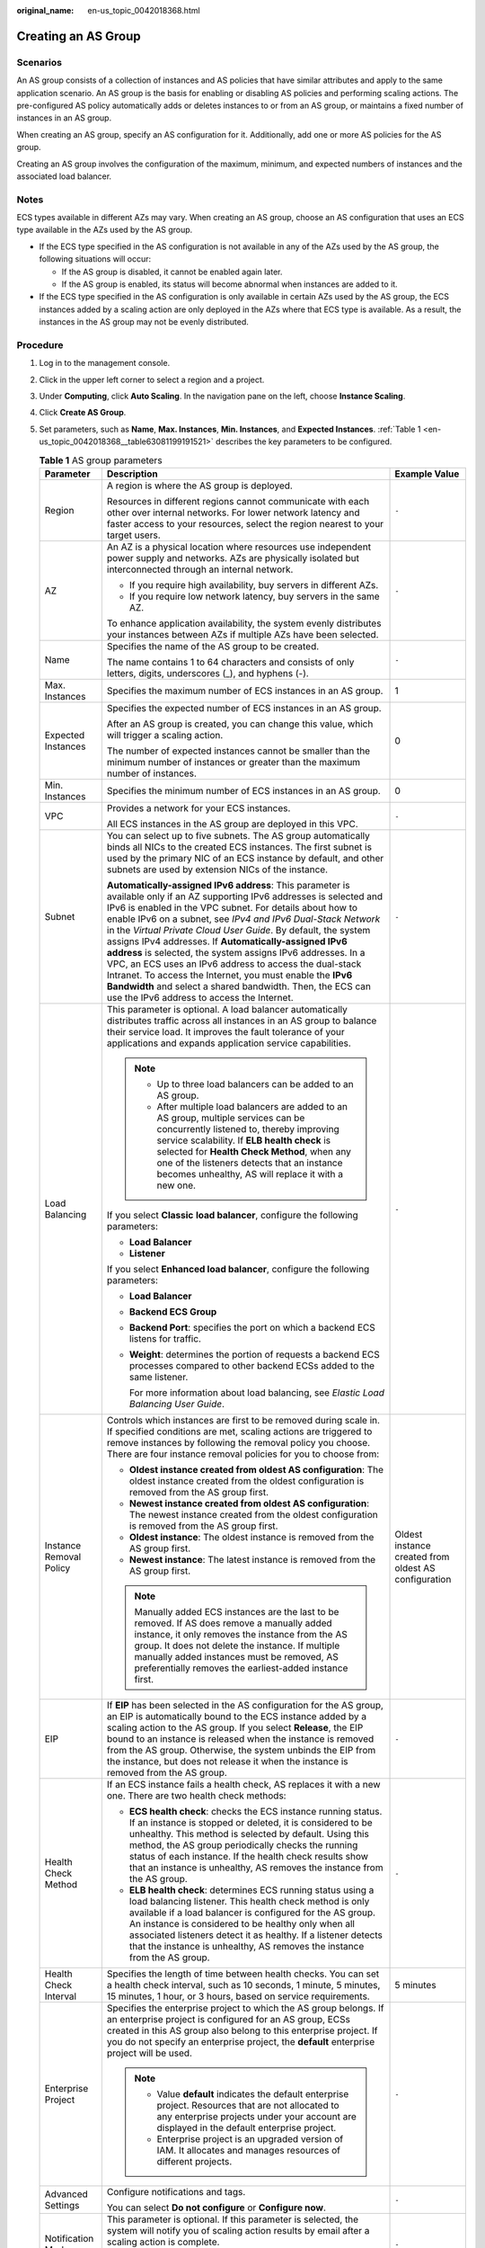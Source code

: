 :original_name: en-us_topic_0042018368.html

.. _en-us_topic_0042018368:

Creating an AS Group
====================

Scenarios
---------

An AS group consists of a collection of instances and AS policies that have similar attributes and apply to the same application scenario. An AS group is the basis for enabling or disabling AS policies and performing scaling actions. The pre-configured AS policy automatically adds or deletes instances to or from an AS group, or maintains a fixed number of instances in an AS group.

When creating an AS group, specify an AS configuration for it. Additionally, add one or more AS policies for the AS group.

Creating an AS group involves the configuration of the maximum, minimum, and expected numbers of instances and the associated load balancer.

Notes
-----

ECS types available in different AZs may vary. When creating an AS group, choose an AS configuration that uses an ECS type available in the AZs used by the AS group.

-  If the ECS type specified in the AS configuration is not available in any of the AZs used by the AS group, the following situations will occur:

   -  If the AS group is disabled, it cannot be enabled again later.
   -  If the AS group is enabled, its status will become abnormal when instances are added to it.

-  If the ECS type specified in the AS configuration is only available in certain AZs used by the AS group, the ECS instances added by a scaling action are only deployed in the AZs where that ECS type is available. As a result, the instances in the AS group may not be evenly distributed.

Procedure
---------

#. Log in to the management console.

#. Click |image1| in the upper left corner to select a region and a project.

#. Under **Computing**, click **Auto Scaling**. In the navigation pane on the left, choose **Instance Scaling**.

#. Click **Create AS Group**.

#. Set parameters, such as **Name**, **Max. Instances**, **Min. Instances**, and **Expected Instances**. :ref:`Table 1 <en-us_topic_0042018368__table63081199191521>` describes the key parameters to be configured.

   .. _en-us_topic_0042018368__table63081199191521:

   .. table:: **Table 1** AS group parameters

      +-------------------------+-------------------------------------------------------------------------------------------------------------------------------------------------------------------------------------------------------------------------------------------------------------------------------------------------------------------------------------------------------------------------------------------------------------------------------------------------------------------------------------------------------------------------------------------------------------------------------------------------------------------------------------------------------------------------------------+------------------------------------------------------+
      | Parameter               | Description                                                                                                                                                                                                                                                                                                                                                                                                                                                                                                                                                                                                                                                                         | Example Value                                        |
      +=========================+=====================================================================================================================================================================================================================================================================================================================================================================================================================================================================================================================================================================================================================================================================================+======================================================+
      | Region                  | A region is where the AS group is deployed.                                                                                                                                                                                                                                                                                                                                                                                                                                                                                                                                                                                                                                         | ``-``                                                |
      |                         |                                                                                                                                                                                                                                                                                                                                                                                                                                                                                                                                                                                                                                                                                     |                                                      |
      |                         | Resources in different regions cannot communicate with each other over internal networks. For lower network latency and faster access to your resources, select the region nearest to your target users.                                                                                                                                                                                                                                                                                                                                                                                                                                                                            |                                                      |
      +-------------------------+-------------------------------------------------------------------------------------------------------------------------------------------------------------------------------------------------------------------------------------------------------------------------------------------------------------------------------------------------------------------------------------------------------------------------------------------------------------------------------------------------------------------------------------------------------------------------------------------------------------------------------------------------------------------------------------+------------------------------------------------------+
      | AZ                      | An AZ is a physical location where resources use independent power supply and networks. AZs are physically isolated but interconnected through an internal network.                                                                                                                                                                                                                                                                                                                                                                                                                                                                                                                 | ``-``                                                |
      |                         |                                                                                                                                                                                                                                                                                                                                                                                                                                                                                                                                                                                                                                                                                     |                                                      |
      |                         | -  If you require high availability, buy servers in different AZs.                                                                                                                                                                                                                                                                                                                                                                                                                                                                                                                                                                                                                  |                                                      |
      |                         | -  If you require low network latency, buy servers in the same AZ.                                                                                                                                                                                                                                                                                                                                                                                                                                                                                                                                                                                                                  |                                                      |
      |                         |                                                                                                                                                                                                                                                                                                                                                                                                                                                                                                                                                                                                                                                                                     |                                                      |
      |                         | To enhance application availability, the system evenly distributes your instances between AZs if multiple AZs have been selected.                                                                                                                                                                                                                                                                                                                                                                                                                                                                                                                                                   |                                                      |
      +-------------------------+-------------------------------------------------------------------------------------------------------------------------------------------------------------------------------------------------------------------------------------------------------------------------------------------------------------------------------------------------------------------------------------------------------------------------------------------------------------------------------------------------------------------------------------------------------------------------------------------------------------------------------------------------------------------------------------+------------------------------------------------------+
      | Name                    | Specifies the name of the AS group to be created.                                                                                                                                                                                                                                                                                                                                                                                                                                                                                                                                                                                                                                   | ``-``                                                |
      |                         |                                                                                                                                                                                                                                                                                                                                                                                                                                                                                                                                                                                                                                                                                     |                                                      |
      |                         | The name contains 1 to 64 characters and consists of only letters, digits, underscores (_), and hyphens (-).                                                                                                                                                                                                                                                                                                                                                                                                                                                                                                                                                                        |                                                      |
      +-------------------------+-------------------------------------------------------------------------------------------------------------------------------------------------------------------------------------------------------------------------------------------------------------------------------------------------------------------------------------------------------------------------------------------------------------------------------------------------------------------------------------------------------------------------------------------------------------------------------------------------------------------------------------------------------------------------------------+------------------------------------------------------+
      | Max. Instances          | Specifies the maximum number of ECS instances in an AS group.                                                                                                                                                                                                                                                                                                                                                                                                                                                                                                                                                                                                                       | 1                                                    |
      +-------------------------+-------------------------------------------------------------------------------------------------------------------------------------------------------------------------------------------------------------------------------------------------------------------------------------------------------------------------------------------------------------------------------------------------------------------------------------------------------------------------------------------------------------------------------------------------------------------------------------------------------------------------------------------------------------------------------------+------------------------------------------------------+
      | Expected Instances      | Specifies the expected number of ECS instances in an AS group.                                                                                                                                                                                                                                                                                                                                                                                                                                                                                                                                                                                                                      | 0                                                    |
      |                         |                                                                                                                                                                                                                                                                                                                                                                                                                                                                                                                                                                                                                                                                                     |                                                      |
      |                         | After an AS group is created, you can change this value, which will trigger a scaling action.                                                                                                                                                                                                                                                                                                                                                                                                                                                                                                                                                                                       |                                                      |
      |                         |                                                                                                                                                                                                                                                                                                                                                                                                                                                                                                                                                                                                                                                                                     |                                                      |
      |                         | The number of expected instances cannot be smaller than the minimum number of instances or greater than the maximum number of instances.                                                                                                                                                                                                                                                                                                                                                                                                                                                                                                                                            |                                                      |
      +-------------------------+-------------------------------------------------------------------------------------------------------------------------------------------------------------------------------------------------------------------------------------------------------------------------------------------------------------------------------------------------------------------------------------------------------------------------------------------------------------------------------------------------------------------------------------------------------------------------------------------------------------------------------------------------------------------------------------+------------------------------------------------------+
      | Min. Instances          | Specifies the minimum number of ECS instances in an AS group.                                                                                                                                                                                                                                                                                                                                                                                                                                                                                                                                                                                                                       | 0                                                    |
      +-------------------------+-------------------------------------------------------------------------------------------------------------------------------------------------------------------------------------------------------------------------------------------------------------------------------------------------------------------------------------------------------------------------------------------------------------------------------------------------------------------------------------------------------------------------------------------------------------------------------------------------------------------------------------------------------------------------------------+------------------------------------------------------+
      | VPC                     | Provides a network for your ECS instances.                                                                                                                                                                                                                                                                                                                                                                                                                                                                                                                                                                                                                                          | ``-``                                                |
      |                         |                                                                                                                                                                                                                                                                                                                                                                                                                                                                                                                                                                                                                                                                                     |                                                      |
      |                         | All ECS instances in the AS group are deployed in this VPC.                                                                                                                                                                                                                                                                                                                                                                                                                                                                                                                                                                                                                         |                                                      |
      +-------------------------+-------------------------------------------------------------------------------------------------------------------------------------------------------------------------------------------------------------------------------------------------------------------------------------------------------------------------------------------------------------------------------------------------------------------------------------------------------------------------------------------------------------------------------------------------------------------------------------------------------------------------------------------------------------------------------------+------------------------------------------------------+
      | Subnet                  | You can select up to five subnets. The AS group automatically binds all NICs to the created ECS instances. The first subnet is used by the primary NIC of an ECS instance by default, and other subnets are used by extension NICs of the instance.                                                                                                                                                                                                                                                                                                                                                                                                                                 | ``-``                                                |
      |                         |                                                                                                                                                                                                                                                                                                                                                                                                                                                                                                                                                                                                                                                                                     |                                                      |
      |                         | **Automatically-assigned IPv6 address**: This parameter is available only if an AZ supporting IPv6 addresses is selected and IPv6 is enabled in the VPC subnet. For details about how to enable IPv6 on a subnet, see *IPv4 and IPv6 Dual-Stack Network* in the *Virtual Private Cloud User Guide*. By default, the system assigns IPv4 addresses. If **Automatically-assigned IPv6 address** is selected, the system assigns IPv6 addresses. In a VPC, an ECS uses an IPv6 address to access the dual-stack Intranet. To access the Internet, you must enable the **IPv6 Bandwidth** and select a shared bandwidth. Then, the ECS can use the IPv6 address to access the Internet. |                                                      |
      +-------------------------+-------------------------------------------------------------------------------------------------------------------------------------------------------------------------------------------------------------------------------------------------------------------------------------------------------------------------------------------------------------------------------------------------------------------------------------------------------------------------------------------------------------------------------------------------------------------------------------------------------------------------------------------------------------------------------------+------------------------------------------------------+
      | Load Balancing          | This parameter is optional. A load balancer automatically distributes traffic across all instances in an AS group to balance their service load. It improves the fault tolerance of your applications and expands application service capabilities.                                                                                                                                                                                                                                                                                                                                                                                                                                 | ``-``                                                |
      |                         |                                                                                                                                                                                                                                                                                                                                                                                                                                                                                                                                                                                                                                                                                     |                                                      |
      |                         | .. note::                                                                                                                                                                                                                                                                                                                                                                                                                                                                                                                                                                                                                                                                           |                                                      |
      |                         |                                                                                                                                                                                                                                                                                                                                                                                                                                                                                                                                                                                                                                                                                     |                                                      |
      |                         |    -  Up to three load balancers can be added to an AS group.                                                                                                                                                                                                                                                                                                                                                                                                                                                                                                                                                                                                                       |                                                      |
      |                         |    -  After multiple load balancers are added to an AS group, multiple services can be concurrently listened to, thereby improving service scalability. If **ELB health check** is selected for **Health Check Method**, when any one of the listeners detects that an instance becomes unhealthy, AS will replace it with a new one.                                                                                                                                                                                                                                                                                                                                               |                                                      |
      |                         |                                                                                                                                                                                                                                                                                                                                                                                                                                                                                                                                                                                                                                                                                     |                                                      |
      |                         | If you select **Classic** **load balancer**, configure the following parameters:                                                                                                                                                                                                                                                                                                                                                                                                                                                                                                                                                                                                    |                                                      |
      |                         |                                                                                                                                                                                                                                                                                                                                                                                                                                                                                                                                                                                                                                                                                     |                                                      |
      |                         | -  **Load Balancer**                                                                                                                                                                                                                                                                                                                                                                                                                                                                                                                                                                                                                                                                |                                                      |
      |                         | -  **Listener**                                                                                                                                                                                                                                                                                                                                                                                                                                                                                                                                                                                                                                                                     |                                                      |
      |                         |                                                                                                                                                                                                                                                                                                                                                                                                                                                                                                                                                                                                                                                                                     |                                                      |
      |                         | If you select **Enhanced load balancer**, configure the following parameters:                                                                                                                                                                                                                                                                                                                                                                                                                                                                                                                                                                                                       |                                                      |
      |                         |                                                                                                                                                                                                                                                                                                                                                                                                                                                                                                                                                                                                                                                                                     |                                                      |
      |                         | -  **Load Balancer**                                                                                                                                                                                                                                                                                                                                                                                                                                                                                                                                                                                                                                                                |                                                      |
      |                         | -  **Backend ECS Group**                                                                                                                                                                                                                                                                                                                                                                                                                                                                                                                                                                                                                                                            |                                                      |
      |                         |                                                                                                                                                                                                                                                                                                                                                                                                                                                                                                                                                                                                                                                                                     |                                                      |
      |                         | -  **Backend Port**: specifies the port on which a backend ECS listens for traffic.                                                                                                                                                                                                                                                                                                                                                                                                                                                                                                                                                                                                 |                                                      |
      |                         |                                                                                                                                                                                                                                                                                                                                                                                                                                                                                                                                                                                                                                                                                     |                                                      |
      |                         | -  **Weight**: determines the portion of requests a backend ECS processes compared to other backend ECSs added to the same listener.                                                                                                                                                                                                                                                                                                                                                                                                                                                                                                                                                |                                                      |
      |                         |                                                                                                                                                                                                                                                                                                                                                                                                                                                                                                                                                                                                                                                                                     |                                                      |
      |                         |    For more information about load balancing, see *Elastic Load Balancing User Guide*.                                                                                                                                                                                                                                                                                                                                                                                                                                                                                                                                                                                              |                                                      |
      +-------------------------+-------------------------------------------------------------------------------------------------------------------------------------------------------------------------------------------------------------------------------------------------------------------------------------------------------------------------------------------------------------------------------------------------------------------------------------------------------------------------------------------------------------------------------------------------------------------------------------------------------------------------------------------------------------------------------------+------------------------------------------------------+
      | Instance Removal Policy | Controls which instances are first to be removed during scale in. If specified conditions are met, scaling actions are triggered to remove instances by following the removal policy you choose. There are four instance removal policies for you to choose from:                                                                                                                                                                                                                                                                                                                                                                                                                   | Oldest instance created from oldest AS configuration |
      |                         |                                                                                                                                                                                                                                                                                                                                                                                                                                                                                                                                                                                                                                                                                     |                                                      |
      |                         | -  **Oldest instance created from oldest AS configuration**: The oldest instance created from the oldest configuration is removed from the AS group first.                                                                                                                                                                                                                                                                                                                                                                                                                                                                                                                          |                                                      |
      |                         | -  **Newest instance created from oldest AS configuration**: The newest instance created from the oldest configuration is removed from the AS group first.                                                                                                                                                                                                                                                                                                                                                                                                                                                                                                                          |                                                      |
      |                         | -  **Oldest instance**: The oldest instance is removed from the AS group first.                                                                                                                                                                                                                                                                                                                                                                                                                                                                                                                                                                                                     |                                                      |
      |                         | -  **Newest instance**: The latest instance is removed from the AS group first.                                                                                                                                                                                                                                                                                                                                                                                                                                                                                                                                                                                                     |                                                      |
      |                         |                                                                                                                                                                                                                                                                                                                                                                                                                                                                                                                                                                                                                                                                                     |                                                      |
      |                         | .. note::                                                                                                                                                                                                                                                                                                                                                                                                                                                                                                                                                                                                                                                                           |                                                      |
      |                         |                                                                                                                                                                                                                                                                                                                                                                                                                                                                                                                                                                                                                                                                                     |                                                      |
      |                         |    Manually added ECS instances are the last to be removed. If AS does remove a manually added instance, it only removes the instance from the AS group. It does not delete the instance. If multiple manually added instances must be removed, AS preferentially removes the earliest-added instance first.                                                                                                                                                                                                                                                                                                                                                                        |                                                      |
      +-------------------------+-------------------------------------------------------------------------------------------------------------------------------------------------------------------------------------------------------------------------------------------------------------------------------------------------------------------------------------------------------------------------------------------------------------------------------------------------------------------------------------------------------------------------------------------------------------------------------------------------------------------------------------------------------------------------------------+------------------------------------------------------+
      | EIP                     | If **EIP** has been selected in the AS configuration for the AS group, an EIP is automatically bound to the ECS instance added by a scaling action to the AS group. If you select **Release**, the EIP bound to an instance is released when the instance is removed from the AS group. Otherwise, the system unbinds the EIP from the instance, but does not release it when the instance is removed from the AS group.                                                                                                                                                                                                                                                            | ``-``                                                |
      +-------------------------+-------------------------------------------------------------------------------------------------------------------------------------------------------------------------------------------------------------------------------------------------------------------------------------------------------------------------------------------------------------------------------------------------------------------------------------------------------------------------------------------------------------------------------------------------------------------------------------------------------------------------------------------------------------------------------------+------------------------------------------------------+
      | Health Check Method     | If an ECS instance fails a health check, AS replaces it with a new one. There are two health check methods:                                                                                                                                                                                                                                                                                                                                                                                                                                                                                                                                                                         | ``-``                                                |
      |                         |                                                                                                                                                                                                                                                                                                                                                                                                                                                                                                                                                                                                                                                                                     |                                                      |
      |                         | -  **ECS health check**: checks the ECS instance running status. If an instance is stopped or deleted, it is considered to be unhealthy. This method is selected by default. Using this method, the AS group periodically checks the running status of each instance. If the health check results show that an instance is unhealthy, AS removes the instance from the AS group.                                                                                                                                                                                                                                                                                                    |                                                      |
      |                         | -  **ELB health check**: determines ECS running status using a load balancing listener. This health check method is only available if a load balancer is configured for the AS group. An instance is considered to be healthy only when all associated listeners detect it as healthy. If a listener detects that the instance is unhealthy, AS removes the instance from the AS group.                                                                                                                                                                                                                                                                                             |                                                      |
      +-------------------------+-------------------------------------------------------------------------------------------------------------------------------------------------------------------------------------------------------------------------------------------------------------------------------------------------------------------------------------------------------------------------------------------------------------------------------------------------------------------------------------------------------------------------------------------------------------------------------------------------------------------------------------------------------------------------------------+------------------------------------------------------+
      | Health Check Interval   | Specifies the length of time between health checks. You can set a health check interval, such as 10 seconds, 1 minute, 5 minutes, 15 minutes, 1 hour, or 3 hours, based on service requirements.                                                                                                                                                                                                                                                                                                                                                                                                                                                                                    | 5 minutes                                            |
      +-------------------------+-------------------------------------------------------------------------------------------------------------------------------------------------------------------------------------------------------------------------------------------------------------------------------------------------------------------------------------------------------------------------------------------------------------------------------------------------------------------------------------------------------------------------------------------------------------------------------------------------------------------------------------------------------------------------------------+------------------------------------------------------+
      | Enterprise Project      | Specifies the enterprise project to which the AS group belongs. If an enterprise project is configured for an AS group, ECSs created in this AS group also belong to this enterprise project. If you do not specify an enterprise project, the **default** enterprise project will be used.                                                                                                                                                                                                                                                                                                                                                                                         | ``-``                                                |
      |                         |                                                                                                                                                                                                                                                                                                                                                                                                                                                                                                                                                                                                                                                                                     |                                                      |
      |                         | .. note::                                                                                                                                                                                                                                                                                                                                                                                                                                                                                                                                                                                                                                                                           |                                                      |
      |                         |                                                                                                                                                                                                                                                                                                                                                                                                                                                                                                                                                                                                                                                                                     |                                                      |
      |                         |    -  Value **default** indicates the default enterprise project. Resources that are not allocated to any enterprise projects under your account are displayed in the default enterprise project.                                                                                                                                                                                                                                                                                                                                                                                                                                                                                   |                                                      |
      |                         |    -  Enterprise project is an upgraded version of IAM. It allocates and manages resources of different projects.                                                                                                                                                                                                                                                                                                                                                                                                                                                                                                                                                                   |                                                      |
      +-------------------------+-------------------------------------------------------------------------------------------------------------------------------------------------------------------------------------------------------------------------------------------------------------------------------------------------------------------------------------------------------------------------------------------------------------------------------------------------------------------------------------------------------------------------------------------------------------------------------------------------------------------------------------------------------------------------------------+------------------------------------------------------+
      | Advanced Settings       | Configure notifications and tags.                                                                                                                                                                                                                                                                                                                                                                                                                                                                                                                                                                                                                                                   | ``-``                                                |
      |                         |                                                                                                                                                                                                                                                                                                                                                                                                                                                                                                                                                                                                                                                                                     |                                                      |
      |                         | You can select **Do not configure** or **Configure now**.                                                                                                                                                                                                                                                                                                                                                                                                                                                                                                                                                                                                                           |                                                      |
      +-------------------------+-------------------------------------------------------------------------------------------------------------------------------------------------------------------------------------------------------------------------------------------------------------------------------------------------------------------------------------------------------------------------------------------------------------------------------------------------------------------------------------------------------------------------------------------------------------------------------------------------------------------------------------------------------------------------------------+------------------------------------------------------+
      | Notification Mode       | This parameter is optional. If this parameter is selected, the system will notify you of scaling action results by email after a scaling action is complete.                                                                                                                                                                                                                                                                                                                                                                                                                                                                                                                        | ``-``                                                |
      |                         |                                                                                                                                                                                                                                                                                                                                                                                                                                                                                                                                                                                                                                                                                     |                                                      |
      |                         | The notifications will be sent to the email address you specified when you registered yourself on the cloud.                                                                                                                                                                                                                                                                                                                                                                                                                                                                                                                                                                        |                                                      |
      +-------------------------+-------------------------------------------------------------------------------------------------------------------------------------------------------------------------------------------------------------------------------------------------------------------------------------------------------------------------------------------------------------------------------------------------------------------------------------------------------------------------------------------------------------------------------------------------------------------------------------------------------------------------------------------------------------------------------------+------------------------------------------------------+
      | Tag                     | If you have many resources of the same type, you can use tags to manage your resources. You can identify specified resources quickly using the tags allocated to them.                                                                                                                                                                                                                                                                                                                                                                                                                                                                                                              | ``-``                                                |
      |                         |                                                                                                                                                                                                                                                                                                                                                                                                                                                                                                                                                                                                                                                                                     |                                                      |
      |                         | Each tag contains a key and a value. You can specify the key and value for each tag.                                                                                                                                                                                                                                                                                                                                                                                                                                                                                                                                                                                                |                                                      |
      |                         |                                                                                                                                                                                                                                                                                                                                                                                                                                                                                                                                                                                                                                                                                     |                                                      |
      |                         | -  Key                                                                                                                                                                                                                                                                                                                                                                                                                                                                                                                                                                                                                                                                              |                                                      |
      |                         |                                                                                                                                                                                                                                                                                                                                                                                                                                                                                                                                                                                                                                                                                     |                                                      |
      |                         |    -  The key must be specified.                                                                                                                                                                                                                                                                                                                                                                                                                                                                                                                                                                                                                                                    |                                                      |
      |                         |    -  The key must be unique to the AS group.                                                                                                                                                                                                                                                                                                                                                                                                                                                                                                                                                                                                                                       |                                                      |
      |                         |    -  The key can include up to 36 characters. It can include digits, letters, underscores (_), and hyphens (-).                                                                                                                                                                                                                                                                                                                                                                                                                                                                                                                                                                    |                                                      |
      |                         |                                                                                                                                                                                                                                                                                                                                                                                                                                                                                                                                                                                                                                                                                     |                                                      |
      |                         | -  Value                                                                                                                                                                                                                                                                                                                                                                                                                                                                                                                                                                                                                                                                            |                                                      |
      |                         |                                                                                                                                                                                                                                                                                                                                                                                                                                                                                                                                                                                                                                                                                     |                                                      |
      |                         |    -  The value is optional.                                                                                                                                                                                                                                                                                                                                                                                                                                                                                                                                                                                                                                                        |                                                      |
      |                         |    -  A key can have only one value.                                                                                                                                                                                                                                                                                                                                                                                                                                                                                                                                                                                                                                                |                                                      |
      |                         |    -  The value can include up to 43 characters. It can include digits, letters, underscores (_), and hyphens (-).                                                                                                                                                                                                                                                                                                                                                                                                                                                                                                                                                                  |                                                      |
      +-------------------------+-------------------------------------------------------------------------------------------------------------------------------------------------------------------------------------------------------------------------------------------------------------------------------------------------------------------------------------------------------------------------------------------------------------------------------------------------------------------------------------------------------------------------------------------------------------------------------------------------------------------------------------------------------------------------------------+------------------------------------------------------+

#. Click **Next**.

#. On the displayed page, you can use an existing AS configuration or create an AS configuration. For details, see :ref:`Creating an AS Configuration from an Existing ECS <as_02_0102>` and :ref:`Creating an AS Configuration from Scratch <as_02_0103>`.

#. Click **Next**.

#. (Optional) Add an AS policy to an AS group.

   On the displayed page, click **Add AS Policy**.

   Configure the required parameters, such as the **Policy Type**, **Scaling Action**, and **Cooldown Period**. For details, see :ref:`Dynamic Scaling <as_04_0101>` and :ref:`Scheduled Scaling <as_04_0102>`.

   .. note::

      -  If a scaling action is triggered by an AS policy, the cooldown period is whatever configured for that AS policy.
      -  If a scaling action is triggered by manually changing the expected number of instances or by other actions, the cooldown period is whatever configured for the AS group.

#. Click **Create Now**.

#. Check the AS group, AS configuration, and AS policy information. Click **Submit**.

#. Confirm the creation result and go back to the **AS Groups** page as prompted.

   After the AS group is created, its status changes to **Enabled**.

.. |image1| image:: /_static/images/en-us_image_0223979402.png
